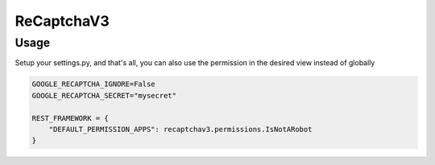 ReCaptchaV3
==============

Usage
--------

Setup your settings.py, and that's all, you can also use the permission in the desired view instead of globally

.. code:: python

    GOOGLE_RECAPTCHA_IGNORE=False
    GOOGLE_RECAPTCHA_SECRET="mysecret"
    
    REST_FRAMEWORK = {
        "DEFAULT_PERMISSION_APPS": recaptchav3.permissions.IsNotARobot
    }


